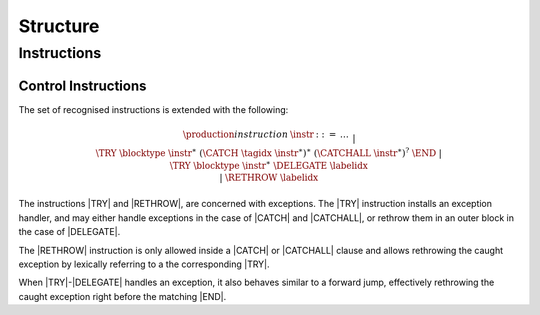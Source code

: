 .. _syntax:

Structure
=========

.. _syntax-instr:

Instructions
------------

.. _syntax-try:
.. _syntax-try-catch:
.. _syntax-try-delegate:
.. _syntax-rethrow:
.. _syntax-instr-control:

Control Instructions
~~~~~~~~~~~~~~~~~~~~

The set of recognised instructions is extended with the following:

.. math::
   \begin{array}{llcl}
   \production{instruction} & \instr &::=&
     \dots \\&&|&
     \TRY~\blocktype~\instr^\ast~(\CATCH~\tagidx~\instr^\ast)^\ast~(\CATCHALL~\instr^\ast)^?~\END \\ &&|&
     \TRY~\blocktype~\instr^\ast~\DELEGATE~\labelidx \\ &&|&
     \RETHROW~\labelidx \\
   \end{array}

The instructions |TRY| and |RETHROW|, are concerned with exceptions.
The |TRY| instruction installs an exception handler, and may either handle exceptions in the case of |CATCH| and |CATCHALL|,
or rethrow them in an outer block in the case of |DELEGATE|.

The |RETHROW| instruction is only allowed inside a |CATCH| or |CATCHALL| clause and allows rethrowing the caught exception by lexically referring to a the corresponding |TRY|.

When |TRY|-|DELEGATE| handles an exception, it also behaves similar to a forward jump,
effectively rethrowing the caught exception right before the matching |END|.
